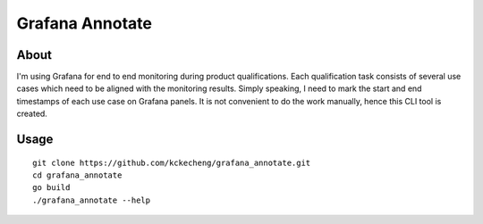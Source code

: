 Grafana Annotate
=================

About
------

I'm using Grafana for end to end monitoring during product qualifications. Each qualification task consists of several use cases which need to be aligned with the monitoring results. Simply speaking, I need to mark the start and end timestamps of each use case on Grafana panels. It is not convenient to do the work manually, hence this CLI tool is created.

Usage
------

::

  git clone https://github.com/kckecheng/grafana_annotate.git
  cd grafana_annotate
  go build
  ./grafana_annotate --help
